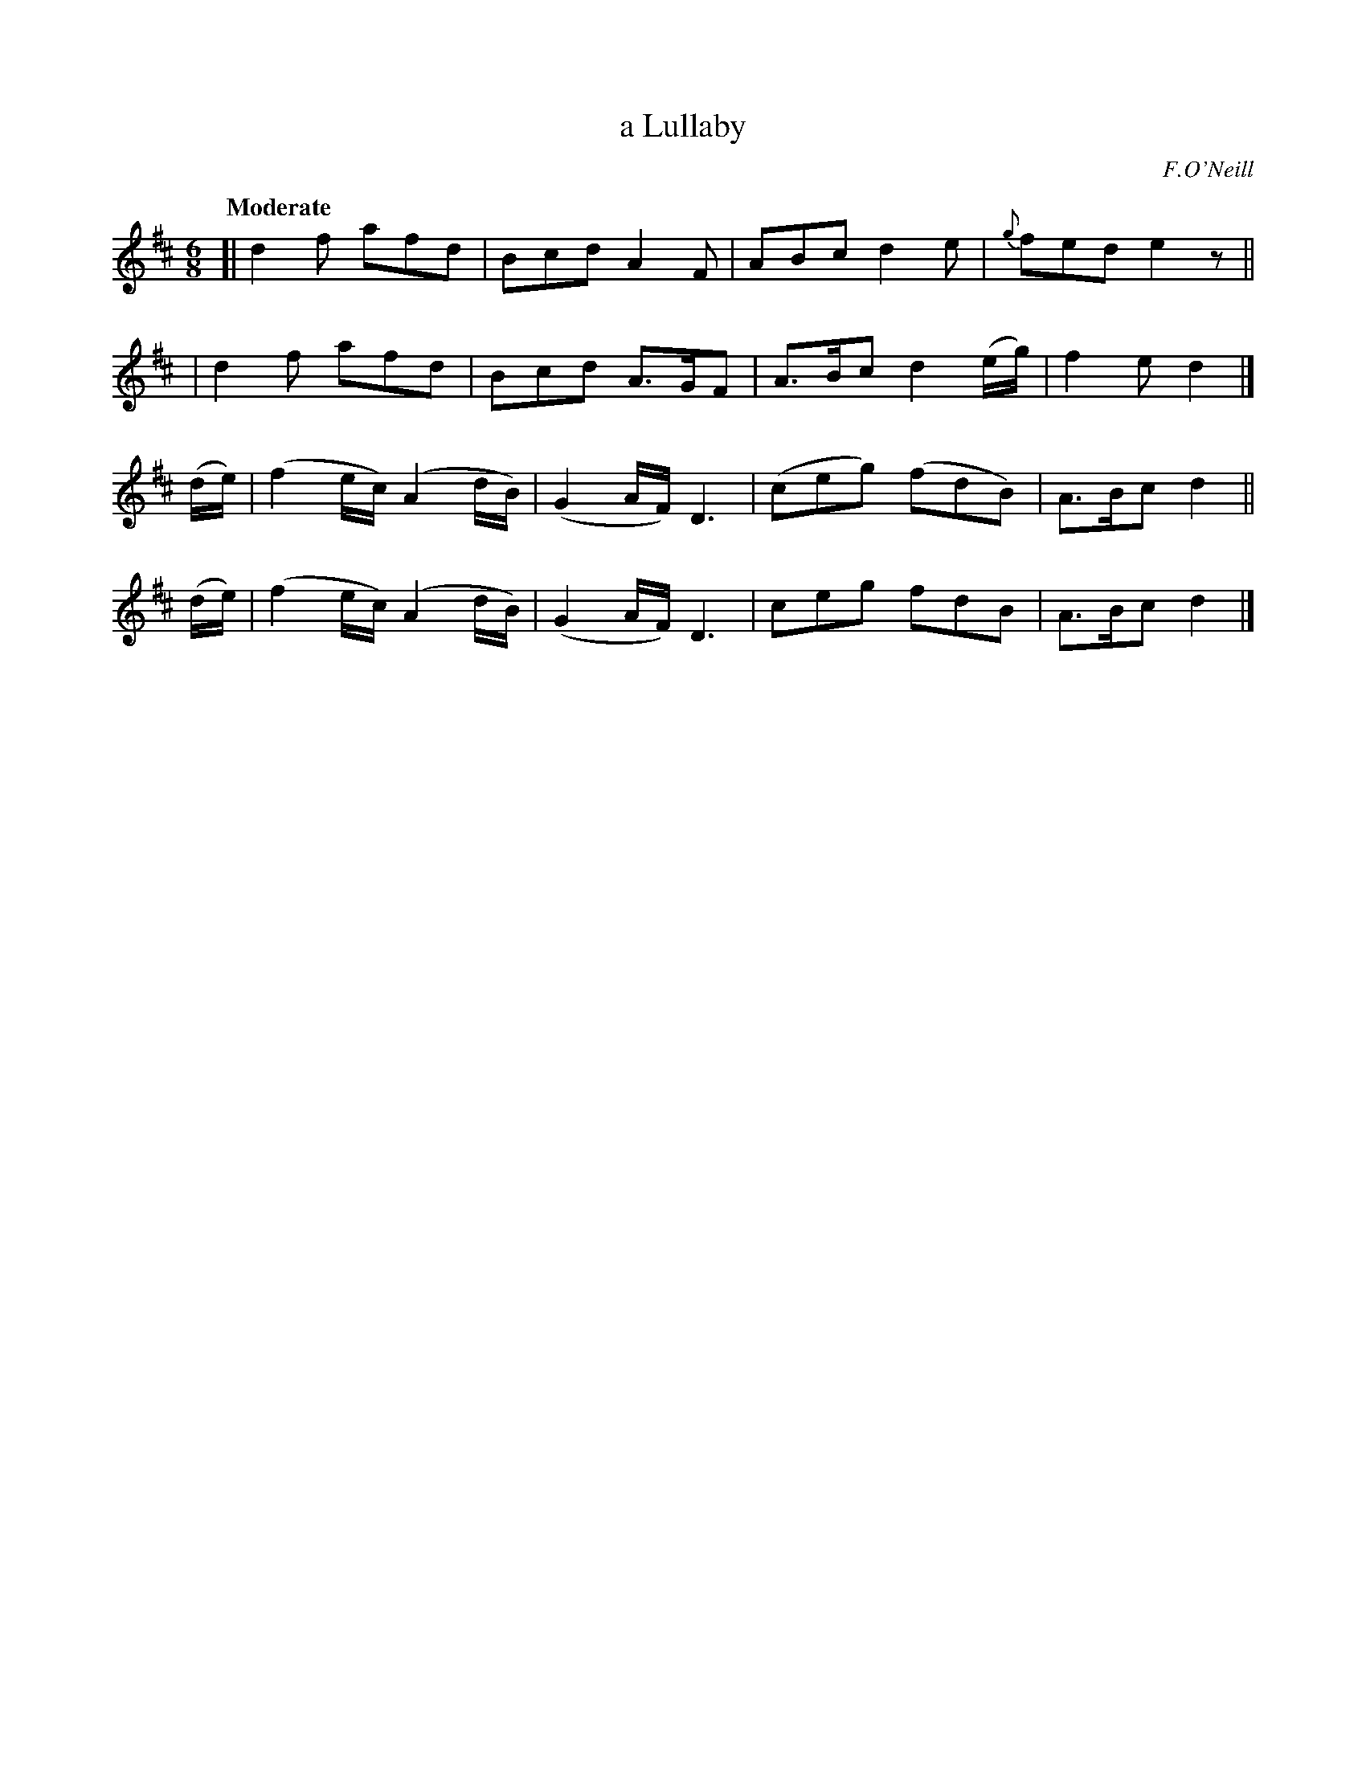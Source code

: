 X: 233
T: a Lullaby
R: air, jig
%S: s:4 b:16(4+4+4+4)
B: O'Neill's 1850 #233
O: F.O'Neill
Z: 1997 by John Chambers <jc@trillian.mit.edu>
Q: "Moderate"
M: 6/8
L: 1/8
K: D
[|d2f afd | Bcd A2F  | ABc  d2e   | {g}fed e2z ||
| d2f afd | Bcd A>GF | A>Bc d2(e/g/) | f2e d2  |]
(d/e/) | (f2e/c/) (A2d/B/) | (G2A/F/) D3 | (ceg) (fdB) | A>Bc d2 ||
(d/e/) | (f2e/c/) (A2d/B/) | (G2A/F/) D3 |  ceg   fdB  | A>Bc d2 |]
